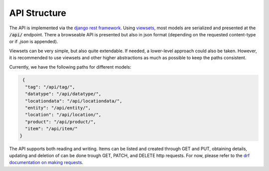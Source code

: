 .. _`api_structure`:


API Structure
=============

.. todo:: Authentication

The API is implemented via the `django rest framework`_.
Using `viewsets`_, most models are serialized and presented at the
:code:`/api/` endpoint. There a browseable API is presented but also in
json format (depending on the requested content-type or if `.json` is
appended).

Viewsets can be very simple, but also quite extendable. If needed,
a lower-level approach could also be taken. However, it is recommended
to use viewsets and other higher abstractions as much as possible to
keep the paths consistent.

Currently, we have the following paths for different models:

.. code-block:: json

   {
    "tag": "/api/tag/",
    "datatype": "/api/datatype/",
    "locationdata": "/api/locationdata/",
    "entity": "/api/entity/",
    "location": "/api/location/",
    "product": "/api/product/",
    "item": "/api/item/"
  }

The API supports both reading and writing. Items can be listed and created
through GET and PUT, obtaining details, updating and deletion of can be
done trough GET, PATCH, and DELETE http requests. For now, please refer
to the `drf documentation on making requests`_.

.. _django rest framework: https://www.django-rest-framework.org/
.. _viewsets: https://www.django-rest-framework.org/api-guide/viewsets/
.. _drf documentation on making requests: https://www.django-rest-framework.org/api-guide/testing/#making-requests
